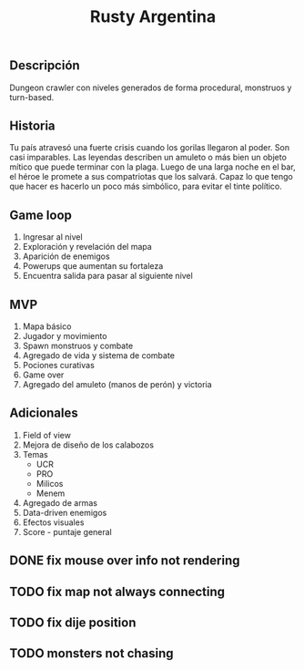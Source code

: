 #+TITLE:Rusty Argentina 

** Descripción 
Dungeon crawler con niveles generados de forma procedural, monstruos y turn-based. 

** Historia 
Tu país atravesó una fuerte crisis cuando los gorilas llegaron al poder. Son casi imparables. Las leyendas describen un amuleto o más bien un objeto mítico que puede terminar con la plaga. Luego de una larga noche en el bar, el héroe le promete a sus compatriotas que los salvará. Capaz lo que tengo que hacer es hacerlo un poco más simbólico, para evitar el tinte político.

** Game loop 
1. Ingresar al nivel 
2. Exploración y revelación del mapa 
3. Aparición de enemigos 
4. Powerups que aumentan su fortaleza 
5. Encuentra salida para pasar al siguiente nivel 

** MVP 
1. Mapa básico 
2. Jugador y movimiento 
3. Spawn monstruos y combate 
4. Agregado de vida y sistema de combate 
5. Pociones curativas 
6. Game over 
7. Agregado del amuleto (manos de perón) y victoria 
** Adicionales 
1. Field of view 
2. Mejora de diseño de los calabozos 
3. Temas 
    + UCR 
    + PRO 
    + Milicos 
    + Menem 
4. Agregado de armas 
5. Data-driven enemigos 
6. Efectos visuales 
7. Score - puntaje general


** DONE fix mouse over info not rendering
** TODO fix map not always connecting
** TODO fix dije position 
** TODO monsters not chasing
